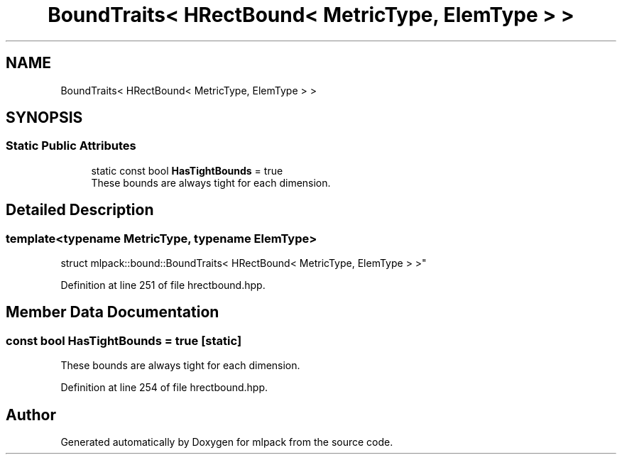 .TH "BoundTraits< HRectBound< MetricType, ElemType > >" 3 "Thu Jun 24 2021" "Version 3.4.2" "mlpack" \" -*- nroff -*-
.ad l
.nh
.SH NAME
BoundTraits< HRectBound< MetricType, ElemType > >
.SH SYNOPSIS
.br
.PP
.SS "Static Public Attributes"

.in +1c
.ti -1c
.RI "static const bool \fBHasTightBounds\fP = true"
.br
.RI "These bounds are always tight for each dimension\&. "
.in -1c
.SH "Detailed Description"
.PP 

.SS "template<typename MetricType, typename ElemType>
.br
struct mlpack::bound::BoundTraits< HRectBound< MetricType, ElemType > >"

.PP
Definition at line 251 of file hrectbound\&.hpp\&.
.SH "Member Data Documentation"
.PP 
.SS "const bool HasTightBounds = true\fC [static]\fP"

.PP
These bounds are always tight for each dimension\&. 
.PP
Definition at line 254 of file hrectbound\&.hpp\&.

.SH "Author"
.PP 
Generated automatically by Doxygen for mlpack from the source code\&.
